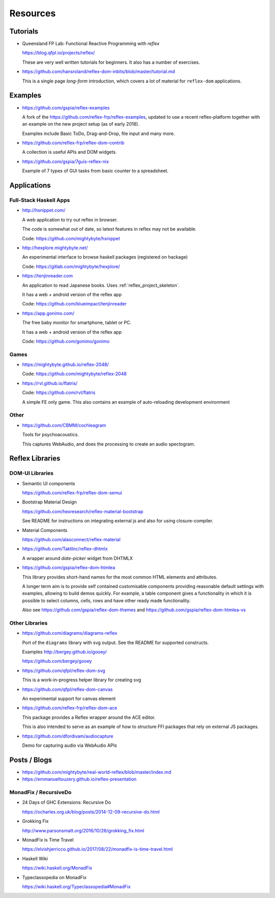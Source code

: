 Resources
=========

.. _tutorials:

Tutorials
---------

* Queensland FP Lab: Functional Reactive Programming with `reflex`

  https://blog.qfpl.io/projects/reflex/

  These are very well written tutorials for beginners. It also has a number of exercises.


* https://github.com/hansroland/reflex-dom-inbits/blob/master/tutorial.md

  This is a single page `long-form` introduction, which covers a lot of material for ``reflex-dom`` applications.

Examples
--------

* https://github.com/gspia/reflex-examples

  A fork of the https://github.com/reflex-frp/reflex-examples, updated to use a recent reflex-platform together with an example on the new project setup (as of early 2018).

  Examples include Basic ToDo, Drag-and-Drop, file input and many more.

* https://github.com/reflex-frp/reflex-dom-contrib

  A collection is useful APIs and DOM widgets.

* https://github.com/gspia/7guis-reflex-nix

  Example of 7 types of GUI tasks from basic counter to a spreadsheet.

..
  This contains some code for poissonLossy
  https://github.com/imalsogreg/my-reflex-recipes - take snippets from this

Applications
------------

Full-Stack Haskell Apps
~~~~~~~~~~~~~~~~~~~~~~~

* http://hsnippet.com/

  A web application to try out reflex in browser.

  The code is somewhat out of date, so latest features in reflex may not be available.

  Code: https://github.com/mightybyte/hsnippet

* http://hexplore.mightybyte.net/

  An experimental interface to browse haskell packages (registered on hackage)

  Code: https://gitlab.com/mightybyte/hexplore/

* https://tenjinreader.com

  An application to read Japanese books.
  Uses :ref:`reflex_project_skeleton`.

  It has a web + android version of the reflex app

  Code: https://github.com/blueimpact/tenjinreader

* https://app.gonimo.com/

  The free baby monitor for smartphone, tablet or PC.

  It has a web + android version of the reflex app

  Code: https://github.com/gonimo/gonimo

Games
~~~~~

* https://mightybyte.github.io/reflex-2048/

  Code: https://github.com/mightybyte/reflex-2048

* https://rvl.github.io/flatris/

  Code: https://github.com/rvl/flatris

  A simple FE only game.
  This also contains an example of auto-reloading development environment

Other
~~~~~

* https://github.com/CBMM/cochleagram

  Tools for psychoacoustics.

  This captures WebAudio, and does the processing to create an audio spectogram.

Reflex Libraries
----------------

.. _dom_ui_libs:

DOM-UI Libraries
~~~~~~~~~~~~~~~~

* Semantic UI components

  https://github.com/reflex-frp/reflex-dom-semui

* Bootstrap Material Design

  https://github.com/hexresearch/reflex-material-bootstrap

  See README for instructions on integrating external js and also for using closure-compiler.

* Material Components

  https://github.com/alasconnect/reflex-material
 
* https://github.com/TaktInc/reflex-dhtmlx

  A wrapper around `date-picker` widget from DHTMLX

* https://github.com/gspia/reflex-dom-htmlea

  This library provides short-hand names for the most common HTML elements and attributes.

  A longer term aim is to provide self contained customisable components providing reasonable default settings with examples, allowing to build demos quickly.
  For example, a table component gives a functionality in which it is possible to select columns, cells, rows and have other ready made functionality.

  Also see https://github.com/gspia/reflex-dom-themes and https://github.com/gspia/reflex-dom-htmlea-vs

Other Libraries
~~~~~~~~~~~~~~~

* https://github.com/diagrams/diagrams-reflex

  Port of the ``diagrams`` library with svg output.
  See the README for supported constructs.

  Examples
  http://bergey.github.io/gooey/

  https://github.com/bergey/gooey

* https://github.com/qfpl/reflex-dom-svg

  This is a work-in-progress helper library for creating svg

* https://github.com/qfpl/reflex-dom-canvas

  An experimental support for canvas element

* https://github.com/reflex-frp/reflex-dom-ace

  This package provides a Reflex wrapper around the ACE editor.

  This is also intended to serve as an example of how to structure FFI packages that rely on external JS packages.

* https://github.com/dfordivam/audiocapture

  Demo for capturing audio via WebAudio APIs

Posts / Blogs
-------------


* https://github.com/mightybyte/real-world-reflex/blob/master/index.md

* https://emmanueltouzery.github.io/reflex-presentation


.. _monad_fix:

MonadFix / RecursiveDo
~~~~~~~~~~~~~~~~~~~~~~

* 24 Days of GHC Extensions: Recursive Do

  https://ocharles.org.uk/blog/posts/2014-12-09-recursive-do.html

* Grokking Fix

  http://www.parsonsmatt.org/2016/10/26/grokking_fix.html

* MonadFix is Time Travel

  https://elvishjerricco.github.io/2017/08/22/monadfix-is-time-travel.html

* Haskell Wiki

  https://wiki.haskell.org/MonadFix

* Typeclassopedia on MonadFix

  https://wiki.haskell.org/Typeclassopedia#MonadFix
